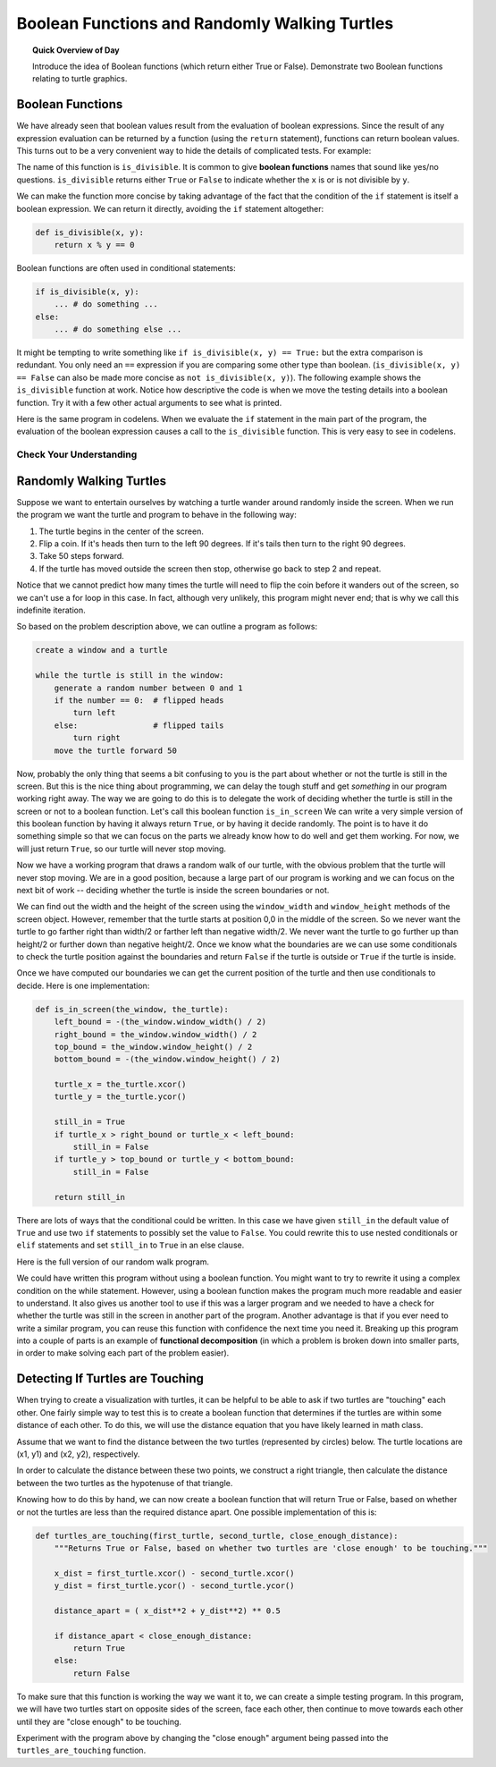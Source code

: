 .. qnum::
   :prefix: boolean-functions
   :start: 1


Boolean Functions and Randomly Walking Turtles
=================================================

.. topic:: Quick Overview of Day

    Introduce the idea of Boolean functions (which return either True or False). Demonstrate two Boolean functions relating to turtle graphics.


.. reveal:: curriculum_addressed_boolean_func
    :showtitle: Résultats du programme d'études traités dans cette section. 
    :hidetitle: Cacher les résultat du programme

    - **CS20-CP1** Apply various problem-solving strategies to solve programming problems throughout Computer Science 20.
    - **CS20-FP1** Utilize different data types, including integer, floating point, Boolean and string, to solve programming problems.
    - **CS20-FP2** Investigate how control structures affect program flow.
    - **CS20-FP3** Construct and utilize functions to create reusable pieces of code.


.. index:: boolean functions

Boolean Functions
------------------

We have already seen that boolean values result from the evaluation of boolean expressions.  Since the result of any expression evaluation can be returned by a function (using the ``return`` statement), functions can return boolean values.  This turns out to be a very convenient way to hide the details of complicated tests. For example:

.. activecode:: boolean_functions_1

    def is_divisible(x, y):
        if x % y == 0:
            result = True
        else:
            result = False

        return result

    print(is_divisible(10, 5))

The name of this function is ``is_divisible``. It is common to give **boolean
functions** names that sound like yes/no questions.  ``is_divisible`` returns
either ``True`` or ``False`` to indicate whether the ``x`` is or is not
divisible by ``y``.

We can make the function more concise by taking advantage of the fact that the
condition of the ``if`` statement is itself a boolean expression. We can return
it directly, avoiding the ``if`` statement altogether:

.. sourcecode:: python

    def is_divisible(x, y):
        return x % y == 0


Boolean functions are often used in conditional statements:

.. sourcecode:: python

    if is_divisible(x, y):
        ... # do something ...
    else:
        ... # do something else ...

It might be tempting to write something like
``if is_divisible(x, y) == True:``
but the extra comparison is redundant.  You only need an ``==`` expression if you are comparing some other type than boolean. (``is_divisible(x, y) == False`` can also be made more concise as 
``not is_divisible(x, y)``). The following example shows the ``is_divisible`` function at work.  Notice how
descriptive the code is when we move the testing details into a boolean function.  Try it
with a few other actual arguments to see what is printed.

.. activecode:: boolean_functions_2

    def is_divisible(x, y):
        return x % y == 0

    if is_divisible(10, 5):
        print("That works")
    else:
        print("Those values are no good")

Here is the same program in codelens.  When we evaluate the ``if`` statement in the main part of the program, the evaluation of
the boolean expression causes a call to the ``is_divisible`` function.  This is very easy to see in codelens.

.. codelens:: boolean_functions_codelens_1
    :showoutput:

    def is_divisible(x, y):
        return x % y == 0

    if is_divisible(10, 5):
        print("That works")
    else:
        print("Those values are no good")



Check Your Understanding
~~~~~~~~~~~~~~~~~~~~~~~~~

.. mchoice:: boolean_function_check_1
   :answer_a: A function that returns True or False
   :answer_b: A function that takes True or False as an argument
   :answer_c: The same as a Boolean expression
   :correct: a
   :feedback_a: A Boolean function is just like any other function, but it always returns True or False.
   :feedback_b: A Boolean function may take any number of arguments (including 0, though that is rare), of any type.
   :feedback_c: A Boolean expression is a statement that evaluates to True or False, e.g. 5+3==8.  A function is a series of expressions grouped together with a name that are only executed when you call the function.

   What is a Boolean function?

.. mchoice:: boolean_function_check_2
   :answer_a: Yes
   :answer_b: No
   :correct: a
   :feedback_a: It is perfectly valid to return the result of evaluating a Boolean expression.
   :feedback_b: x +y < z is a valid Boolean expression, which will evaluate to True or False.  It is perfectly legal to return True or False from a function, and to have the statement to be evaluated in the same line as the return keyword.

   Is the following statement legal in a Python function (assuming x, y and z are defined to be numbers)?

   .. code-block:: python

     return x + y < z


Randomly Walking Turtles
------------------------

Suppose we want to entertain ourselves by watching a turtle wander around
randomly inside the screen.  When we run the program we want the turtle and
program to behave in the following way:

#. The turtle begins in the center of the screen.
#. Flip a coin. If it's heads then turn to the left 90 degrees. If it's tails
   then turn to the right 90 degrees.
#. Take 50 steps forward.
#. If the turtle has moved outside the screen then stop, otherwise go back to
   step 2 and repeat.

Notice that we cannot predict how many times the turtle will need to flip the
coin before it wanders out of the screen, so we can't use a for loop in this
case. In fact, although very unlikely, this program might never end;
that is why we call this indefinite iteration.


So based on the problem description above, we can outline a program as follows:

.. code-block:: html

    create a window and a turtle

    while the turtle is still in the window:
        generate a random number between 0 and 1
        if the number == 0:  # flipped heads
            turn left
        else:                # flipped tails
            turn right
        move the turtle forward 50


Now, probably the only thing that seems a bit confusing to you is the part
about whether or not the turtle is still in the screen.  But this is the nice
thing about programming, we can delay the tough stuff and get *something* in
our program working right away.  The way we are going to do this is to
delegate the work of deciding whether the turtle is still in the screen or
not to a boolean function.  Let's call this boolean function ``is_in_screen`` We
can write a very simple version of this boolean function by having
it always return ``True``, or by having it decide randomly.
The point is to have it do something simple so that we can focus on the parts
we already know how to do well and get them working.  For now, we will just return ``True``, so our turtle will never stop moving.

.. activecode:: iter_randwalk1
    :nocodelens:

    import random
    import turtle


    def is_in_screen(the_window, the_turtle):
        return True


    canvas = turtle.Screen()

    justyn = turtle.Turtle()
    justyn.shape('turtle')

    while is_in_screen(canvas, justyn):
        coin = random.randrange(0, 2)
        if coin == 0:              # heads
            justyn.left(90)
        else:                      # tails
            justyn.right(90)

        justyn.forward(50)

    canvas.exitonclick()


Now we have a working program that draws a random walk of our turtle, with the obvious problem that the turtle will never stop moving.  We are in a good position,
because a large part of our program is working and we can focus on the next
bit of work -- deciding whether the turtle is inside the screen boundaries or
not.

We can find out the width and the height of the screen using the
``window_width`` and ``window_height`` methods of the screen object.
However, remember that the turtle starts at position 0,0 in the middle of the
screen.  So we never want the turtle to go farther right than width/2 or
farther left than negative width/2.  We never want the turtle to go further
up than height/2 or further down than negative height/2.  Once we know what
the boundaries are we can use some conditionals to check the turtle position
against the boundaries and return ``False`` if the turtle is outside or
``True`` if the turtle is inside.

Once we have computed our boundaries we can get the current position of the
turtle and then use conditionals to decide.  Here is one implementation:

.. sourcecode:: python

    def is_in_screen(the_window, the_turtle):
        left_bound = -(the_window.window_width() / 2)
        right_bound = the_window.window_width() / 2
        top_bound = the_window.window_height() / 2
        bottom_bound = -(the_window.window_height() / 2)

        turtle_x = the_turtle.xcor()
        turtle_y = the_turtle.ycor()

        still_in = True
        if turtle_x > right_bound or turtle_x < left_bound:
            still_in = False
        if turtle_y > top_bound or turtle_y < bottom_bound:
            still_in = False

        return still_in

There are lots of ways that the conditional could be written.  In this case
we have given ``still_in`` the default value of ``True`` and use two ``if``
statements
to possibly set the value to ``False``.  You could rewrite this to use nested
conditionals or ``elif`` statements and set ``still_in`` to ``True`` in an else
clause.

Here is the full version of our random walk program.

.. activecode:: iter_randwalk2
    :nocodelens:

    import random
    import turtle

    def is_in_screen(the_window, the_turtle):
        left_bound = -(the_window.window_width() / 2)
        right_bound = the_window.window_width() / 2
        top_bound = the_window.window_height() / 2
        bottom_bound = -(the_window.window_height() / 2)

        turtle_x = the_turtle.xcor()
        turtle_y = the_turtle.ycor()

        still_in = True
        if turtle_x > right_bound or turtle_x < left_bound:
            still_in = False
        if turtle_y > top_bound or turtle_y < bottom_bound:
            still_in = False

        return still_in


    canvas = turtle.Screen()

    justyn = turtle.Turtle()
    justyn.shape('turtle')

    while is_in_screen(canvas, justyn):
        coin = random.randrange(0, 2)
        if coin == 0:              # heads
            justyn.left(90)
        else:                      # tails
            justyn.right(90)

        justyn.forward(50)


    print("All done. I'm off the screen now!")
    canvas.exitonclick()

We could have written this program without using a boolean function.
You might want to try to rewrite it using a complex condition on the while statement.
However, using a boolean function makes the program much more readable and easier
to understand.  It also gives us another tool to use if this was a
larger program and we needed to have a check for whether the turtle
was still in the screen in another part of the program.  Another advantage is
that if you ever need to write a similar program, you can reuse this function
with confidence the next time you need it.  Breaking up this
program into a couple of parts is an example of **functional decomposition** (in which a problem is broken down into smaller parts, in order to make solving each part of the problem easier).


Detecting If Turtles are Touching
-----------------------------------

When trying to create a visualization with turtles, it can be helpful to be able to ask if two turtles are "touching" each other. One fairly simple way to test this is to create a boolean function that determines if the turtles are within some distance of each other. To do this, we will use the distance equation that you have likely learned in math class.

Assume that we want to find the distance between the two turtles (represented by circles) below. The turtle locations are (x1, y1) and (x2, y2), respectively.

.. image:: images/turtle_distance.png

In order to calculate the distance between these two points, we construct a right triangle, then calculate the distance between the two turtles as the hypotenuse of that triangle.

.. image:: images/turtle_distance_triangle.png

Knowing how to do this by hand, we can now create a boolean function that will return True or False, based on whether or not the turtles are less than the required distance apart. One possible implementation of this is:

.. code-block:: python

    def turtles_are_touching(first_turtle, second_turtle, close_enough_distance):
        """Returns True or False, based on whether two turtles are 'close enough' to be touching."""

        x_dist = first_turtle.xcor() - second_turtle.xcor()
        y_dist = first_turtle.ycor() - second_turtle.ycor()
        
        distance_apart = ( x_dist**2 + y_dist**2) ** 0.5
        
        if distance_apart < close_enough_distance:
            return True
        else:
            return False

To make sure that this function is working the way we want it to, we can create a simple testing program. In this program, we will have two turtles start on opposite sides of the screen, face each other, then continue to move towards each other until they are "close enough" to be touching.

.. activecode:: distance_formula_testing_program
    :nocodelens:

    import turtle

    def turtles_are_touching(first_turtle, second_turtle, close_enough_distance):
        """Returns True or False, based on whether two turtles are 'close enough' to be touching."""

        x_dist = first_turtle.xcor() - second_turtle.xcor()
        y_dist = first_turtle.ycor() - second_turtle.ycor()
        
        distance_apart = ( x_dist**2 + y_dist**2) ** 0.5
        
        if distance_apart < close_enough_distance:
            return True
        else:
            return False


    canvas = turtle.Screen()
    canvas.bgcolor("black")

    charlie = turtle.Turtle()
    charlie.color("blue")
    charlie.up()

    musawer = turtle.Turtle()
    musawer.color("red")
    musawer.up()

    charlie.goto(-200, 0)
    musawer.goto(200, 5)

    musawer.left(180)

    while not turtles_are_touching(charlie, musawer, 20):
        charlie.forward(5)
        musawer.forward(2)


    print("That's close enough!")


Experiment with the program above by changing the "close enough" argument being passed into the ``turtles_are_touching`` function.